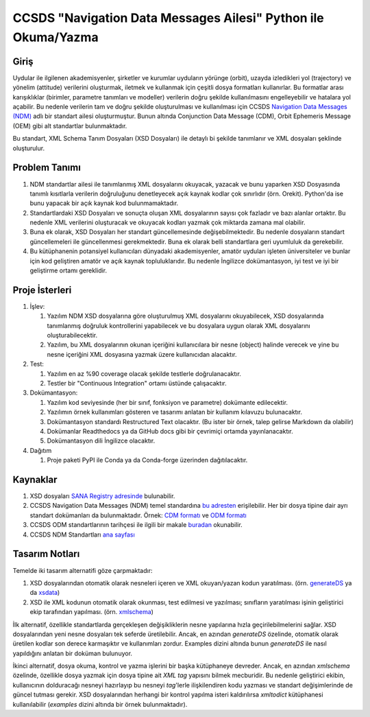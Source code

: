 CCSDS "Navigation Data Messages Ailesi" Python ile Okuma/Yazma
===============================================================

Giriş
--------------
Uydular ile ilgilenen akademisyenler, şirketler ve kurumlar uyduların yörünge (orbit), uzayda izledikleri yol (trajectory) ve
yönelim (attitude) verilerini oluşturmak, iletmek ve kullanmak için çeşitli dosya formatları kullanırlar. Bu formatlar arası
karışıklıklar (birimler, parametre tanımları ve modeller) verilerin doğru şekilde kullanılmasını engelleyebilir ve hatalara yol
açabilir. Bu nedenle verilerin tam ve doğru şekilde oluşturulması ve kullanılması için CCSDS 
`Navigation Data Messages (NDM) <https://public.ccsds.org/Pubs/500x2g2.pdf>`_ adlı bir standart ailesi oluşturmuştur.
Bunun altında Conjunction Data Message (CDM), Orbit Ephemeris Message (OEM) gibi alt standartlar
bulunmaktadır.

Bu standart, XML Schema Tanım Dosyaları (XSD Dosyaları) ile detaylı bi şekilde tanımlanır ve XML dosyaları şeklinde oluşturulur. 

Problem Tanımı
--------------

1. NDM standartlar ailesi ile tanımlanmış XML dosyalarını okuyacak, yazacak ve bunu yaparken XSD Dosyasında
   tanımlı kısıtlarla verilerin doğruluğunu denetleyecek açık kaynak kodlar çok sınırlıdır (örn. Orekit).
   Python'da ise bunu yapacak bir açık kaynak kod bulunmamaktadır.
2. Standartlardaki XSD Dosyaları ve sonuçta oluşan XML dosyalarının sayısı çok fazladır ve bazı alanlar ortaktır. Bu nedenle XML 
   verilerini oluşturacak ve okuyacak kodları yazmak çok miktarda zamana mal olabilir.
3. Buna ek olarak, XSD Dosyaları her standart güncellemesinde değişebilmektedir. Bu nedenle dosyaların standart güncellemeleri 
   ile güncellenmesi gerekmektedir. Buna ek olarak belli standartlara geri uyumluluk da gerekebilir.
4. Bu kütüphanenin potansiyel kullanıcıları dünyadaki akademisyenler, amatör uyduları işleten üniversiteler ve bunlar için kod 
   geliştiren amatör ve açık kaynak topluluklarıdır. Bu nedenle İngilizce dokümantasyon, iyi test ve iyi bir geliştirme ortamı
   gereklidir.


Proje İsterleri
----------------

1. İşlev:
   
   1. Yazılım NDM XSD dosyalarına göre oluşturulmuş XML dosyalarını okuyabilecek, XSD dosyalarında tanımlanmış doğruluk
      kontrollerini yapabilecek ve bu dosyalara uygun olarak XML dosyalarını oluşturabilecektir.

   2. Yazılım, bu XML dosyalarının okunan içeriğini kullanıcılara bir nesne (object) halinde verecek ve yine bu nesne 
      içeriğini XML dosyasına yazmak üzere kullanıcıdan alacaktır.
      
2. Test: 
   
   1. Yazılım en az %90 coverage olacak şekilde testlerle doğrulanacaktır. 
   2. Testler bir "Continuous Integration" ortamı üstünde çalışacaktır. 
   
3. Dokümantasyon: 
   
   1. Yazılım kod seviyesinde (her bir sınıf, fonksiyon ve parametre) dokümante edilecektir.
   2. Yazılımın örnek kullanımları gösteren ve tasarımı anlatan bir kullanım kılavuzu bulunacaktır.
   3. Dokümantasyon standardı Restructured Text olacaktır. (Bu ister bir örnek, talep gelirse Markdown da olabilir)
   4. Dokümanlar Readthedocs ya da GitHub docs gibi bir çevrimiçi ortamda yayınlanacaktır.
   5. Dokümantasyon dili İngilizce olacaktır.

4. Dağıtım
   
   1. Proje paketi PyPI ile Conda ya da Conda-forge üzerinden dağıtılacaktır. 

Kaynaklar
----------

1. XSD dosyaları `SANA Registry adresinde <https://sanaregistry.org/r/ndmxml>`_
   bulunabilir.
2. CCSDS Navigation Data Messages (NDM) temel standardına
   `bu adresten <https://public.ccsds.org/Pubs/500x2g2.pdf>`_ erişilebilir.
   Her bir dosya tipine dair ayrı standart dokümanları da bulunmaktadır. Örnek:
   `CDM formatı <https://public.ccsds.org/Pubs/508x0b1e2c1.pdf>`_ ve
   `ODM formatı <https://public.ccsds.org/Pubs/502x0b2c1.pdf>`_
3. CCSDS ODM standartlarının tarihçesi ile ilgili bir makale
   `buradan <https://arc.aiaa.org/doi/pdfplus/10.2514/6.2018-2456>`_ okunabilir.
4. CCSDS NDM Standartları `ana sayfası <https://public.ccsds.org/publications/MOIMS.aspx>`_

Tasarım Notları
------------------

Temelde iki tasarım alternatifi göze çarpmaktadır:

1. XSD dosyalarından otomatik olarak nesneleri içeren ve XML okuyan/yazan kodun yaratılması. (örn.
   `generateDS <https://sourceforge.net/projects/generateds/>`_ ya da
   `xsdata <https://github.com/tefra/xsdata>`_)
2. XSD ile XML kodunun otomatik olarak okunması, test edilmesi ve yazılması; sınıfların yaratılması işinin
   geliştirici ekip tarafından yapılması. (örn. `xmlschema <https://pypi.org/project/xmlschema/>`_)
   
İlk alternatif, özellikle standartlarda gerçekleşen değişikliklerin nesne yapılarına hızla geçirilebilmelerini sağlar. XSD
dosyalarından yeni nesne dosyaları tek seferde üretilebilir. Ancak, en azından `generateDS` özelinde, otomatik olarak
üretilen kodlar son derece karmaşıktır ve kullanımları zordur. Examples dizini altında bunun `generateDS` ile nasıl
yapıldığını anlatan bir doküman bulunuyor. 

İkinci alternatif, dosya okuma, kontrol ve yazma işlerini bir başka kütüphaneye devreder. Ancak, en azından `xmlschema` 
özelinde, özellikle dosya yazmak için dosya tipine ait *XML tag* yapısını bilmek mecburidir. Bu nedenle geliştirici ekibin,
kullanıcının dolduracağı nesneyi hazırlayıp bu nesneyi *tag*'lerle ilişkilendiren kodu yazması ve standart değişimlerinde de 
güncel tutması gerekir. XSD dosyalarından herhangi bir kontrol yapılma isteri kaldırılırsa `xmltodict` kütüphanesi
kullanılabilir (`examples` dizini altında bir örnek bulunmaktadır).
